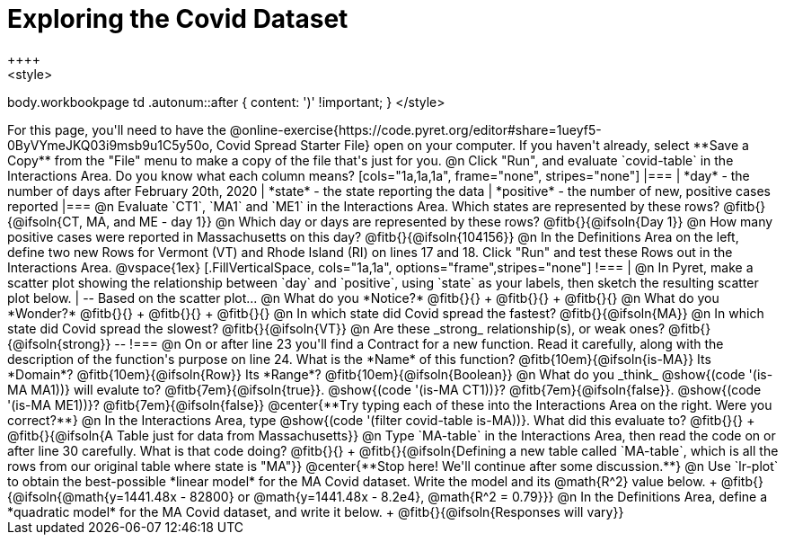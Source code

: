 = Exploring the Covid Dataset
++++
<style>
body.workbookpage td .autonum::after { content: ')' !important; }
</style>
++++
For this page, you'll need to have the  @online-exercise{https://code.pyret.org/editor#share=1ueyf5-0ByVYmeJKQ03i9msb9u1C5y50o, Covid Spread Starter File} open on your computer. If you haven't already, select **Save a Copy** from the "File" menu to make a copy of the file that's just for you.

@n Click "Run", and evaluate `covid-table` in the Interactions Area. Do you know what each column means?

[cols="1a,1a,1a", frame="none", stripes="none"]
|===
| *day* - the number of days after February 20th, 2020
| *state* - the state reporting the data
| *positive* - the number of new, positive cases reported
|===

@n Evaluate `CT1`, `MA1` and `ME1` in the Interactions Area. Which states are represented by these rows? @fitb{}{@ifsoln{CT, MA, and ME - day 1}}

@n Which day or days are represented by these rows? @fitb{}{@ifsoln{Day 1}}

@n How many positive cases were reported in Massachusetts on this day? @fitb{}{@ifsoln{104156}}

@n In the Definitions Area on the left, define two new Rows for Vermont (VT) and Rhode Island (RI) on lines 17 and 18. Click "Run" and test these Rows out in the Interactions Area.

@vspace{1ex}

[.FillVerticalSpace, cols="1a,1a", options="frame",stripes="none"]
!===
| @n In Pyret, make a scatter plot showing the relationship between `day` and `positive`, using `state` as your labels, then sketch the resulting scatter plot below.
|
--
Based on the scatter plot...

@n What do you *Notice?* @fitb{}{} +
@fitb{}{} +
@fitb{}{}

@n What do you *Wonder?* @fitb{}{} +
@fitb{}{} +
@fitb{}{}

@n In which state did Covid spread the fastest? @fitb{}{@ifsoln{MA}}

@n In which state did Covid spread the slowest? @fitb{}{@ifsoln{VT}}

@n Are these _strong_ relationship(s), or weak ones? @fitb{}{@ifsoln{strong}}
--
!===

@n On or after line 23 you'll find a Contract for a new function. Read it carefully, along with the description of the function's purpose on line 24. What is the *Name* of this function? @fitb{10em}{@ifsoln{is-MA}} Its *Domain*? @fitb{10em}{@ifsoln{Row}} Its *Range*? @fitb{10em}{@ifsoln{Boolean}}

@n What do you _think_ @show{(code '(is-MA MA1))} will evalute to? @fitb{7em}{@ifsoln{true}}. @show{(code '(is-MA CT1))}? @fitb{7em}{@ifsoln{false}}. @show{(code '(is-MA ME1))}? @fitb{7em}{@ifsoln{false}}

@center{**Try typing each of these into the Interactions Area on the right. Were you correct?**}

@n In the Interactions Area, type @show{(code '(filter covid-table is-MA))}. What did this evaluate to? @fitb{}{} +
@fitb{}{@ifsoln{A Table just for data from Massachusetts}}

@n Type `MA-table` in the Interactions Area, then read the code on or after line 30 carefully. What is that code doing? @fitb{}{} +
@fitb{}{@ifsoln{Defining a new table called `MA-table`, which is all the rows from our original table where state is "MA"}}

@center{**Stop here! We'll continue after some discussion.**}

@n Use `lr-plot` to obtain the best-possible *linear model* for the MA Covid dataset. Write the model and its @math{R^2} value below. +
@fitb{}{@ifsoln{@math{y=1441.48x - 82800} or @math{y=1441.48x - 8.2e4}, @math{R^2 = 0.79}}}

@n In the Definitions Area, define a *quadratic model* for the MA Covid dataset, and write it below. +
@fitb{}{@ifsoln{Responses will vary}}

